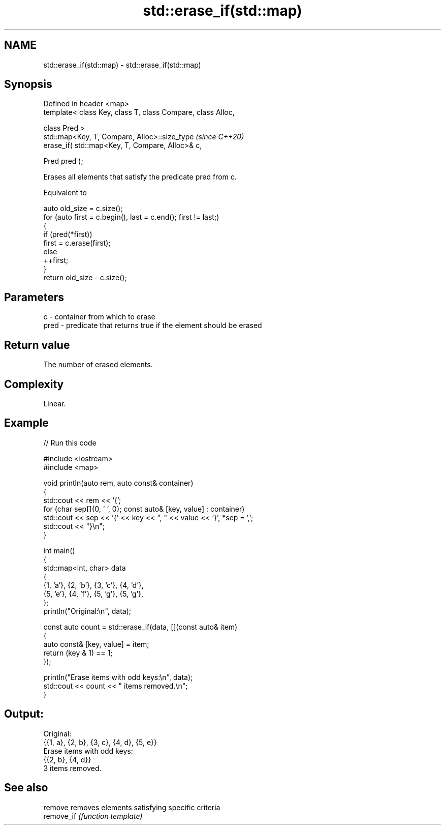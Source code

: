 .TH std::erase_if(std::map) 3 "2024.06.10" "http://cppreference.com" "C++ Standard Libary"
.SH NAME
std::erase_if(std::map) \- std::erase_if(std::map)

.SH Synopsis
   Defined in header <map>
   template< class Key, class T, class Compare, class Alloc,

             class Pred >
   std::map<Key, T, Compare, Alloc>::size_type                \fI(since C++20)\fP
       erase_if( std::map<Key, T, Compare, Alloc>& c,

                 Pred pred );

   Erases all elements that satisfy the predicate pred from c.

   Equivalent to

 auto old_size = c.size();
 for (auto first = c.begin(), last = c.end(); first != last;)
 {
     if (pred(*first))
         first = c.erase(first);
     else
         ++first;
 }
 return old_size - c.size();

.SH Parameters

   c    - container from which to erase
   pred - predicate that returns true if the element should be erased

.SH Return value

   The number of erased elements.

.SH Complexity

   Linear.

.SH Example


// Run this code

 #include <iostream>
 #include <map>

 void println(auto rem, auto const& container)
 {
     std::cout << rem << '{';
     for (char sep[]{0, ' ', 0}; const auto& [key, value] : container)
         std::cout << sep << '{' << key << ", " << value << '}', *sep = ',';
     std::cout << "}\\n";
 }

 int main()
 {
     std::map<int, char> data
     {
         {1, 'a'}, {2, 'b'}, {3, 'c'}, {4, 'd'},
         {5, 'e'}, {4, 'f'}, {5, 'g'}, {5, 'g'},
     };
     println("Original:\\n", data);

     const auto count = std::erase_if(data, [](const auto& item)
     {
         auto const& [key, value] = item;
         return (key & 1) == 1;
     });

     println("Erase items with odd keys:\\n", data);
     std::cout << count << " items removed.\\n";
 }

.SH Output:

 Original:
 {{1, a}, {2, b}, {3, c}, {4, d}, {5, e}}
 Erase items with odd keys:
 {{2, b}, {4, d}}
 3 items removed.

.SH See also

   remove    removes elements satisfying specific criteria
   remove_if \fI(function template)\fP
